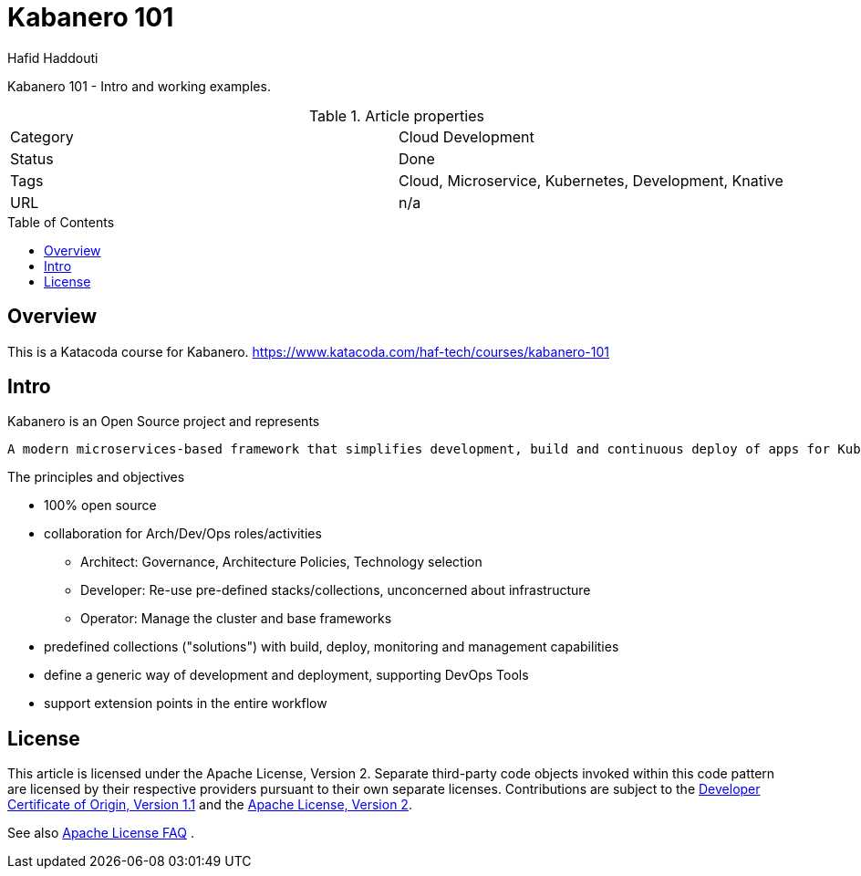 = Kabanero 101
:author: Hafid Haddouti
:toc: macro
:toclevels: 4

Kabanero 101 - Intro and working examples.

.Article properties
|===
| Category | Cloud Development
| Status | Done
| Tags | Cloud, Microservice, Kubernetes, Development, Knative
| URL | n/a
|===

toc::[]

== Overview

This is a Katacoda course for Kabanero.
link:https://www.katacoda.com/haf-tech/courses/kabanero-101[]

== Intro

Kabanero is an Open Source project and represents
[quote, Kabanero]
----
A modern microservices-based framework that simplifies development, build and continuous deploy of apps for Kubernetes 
----

The principles and objectives

* 100% open source
* collaboration for Arch/Dev/Ops roles/activities
** Architect: Governance, Architecture Policies, Technology selection
** Developer: Re-use pre-defined stacks/collections, unconcerned about infrastructure
** Operator: Manage the cluster and base frameworks
* predefined collections ("solutions") with build, deploy, monitoring and management capabilities
* define a generic way of development and deployment, supporting DevOps Tools
* support extension points in the entire workflow


== License

This article is licensed under the Apache License, Version 2.
Separate third-party code objects invoked within this code pattern are licensed by their respective providers pursuant
to their own separate licenses. Contributions are subject to the
link:https://developercertificate.org/[Developer Certificate of Origin, Version 1.1] and the
link:https://www.apache.org/licenses/LICENSE-2.0.txt[Apache License, Version 2].

See also link:https://www.apache.org/foundation/license-faq.html#WhatDoesItMEAN[Apache License FAQ]
.
